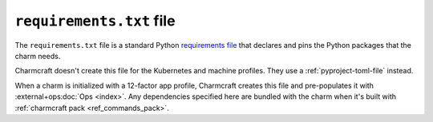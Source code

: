 .. _requirements-txt-file:


``requirements.txt`` file
=========================

The ``requirements.txt`` file is a standard Python `requirements file
<https://pip.pypa.io/en/stable/reference/pip_install/#requirements-file-format>`_
that declares and pins the Python packages that the charm needs.

Charmcraft doesn't create this file for the Kubernetes and machine profiles. They use a
:ref:`pyproject-toml-file` instead.

When a charm is initialized with a 12-factor app profile, Charmcraft creates this file
and pre-populates it with :external+ops:doc:`Ops <index>`. Any dependencies specified
here are bundled with the charm when it's built with
:ref:`charmcraft pack <ref_commands_pack>`.
